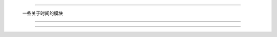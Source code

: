.. mgtime

#############################################################################

                  一些关于时间的模块

##############################################################################


###############################################################################
